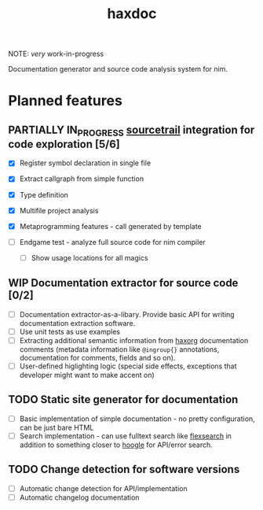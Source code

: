 #+title: haxdoc

NOTE: /very/ work-in-progress

Documentation generator and source code analysis system for nim.

* Planned features

** PARTIALLY IN_PROGRESS [[https://www.sourcetrail.com/][sourcetrail]] integration for code exploration [5/6]
   CLOSED: [2021-01-31 Sun 22:46]
  :PROPERTIES:
  :CREATED:  <2021-01-13 Wed 14:24>
  :END:
  :LOGBOOK:
  - State "PARTIALLY"  from              [2021-01-31 Sun 22:46] \\
    Most implementation parts are working, more implementation polish is needed
  - State "IN_PROGRESS" from "TODO"       [2021-01-13 Wed 14:24]
  :END:

- [X] Register symbol declaration in single file
- [X] Extract callgraph from simple function
- [X] Type definition
- [X] Multifile project analysis
- [X] Metaprogramming features - call generated by template

- [ ] Endgame test - analyze full source code for nim compiler
  - [ ] Show usage locations for all magics

** WIP Documentation extractor for source code [0/2]
  :PROPERTIES:
  :CREATED:  <2021-01-13 Wed 14:24>
  :END:
  :LOGBOOK:
  - State "WIP"        from "TODO"       [2021-01-31 Sun 22:46]
  - State "TODO"       from "IN_PROGRESS" [2021-01-13 Wed 14:24]
  :END:

- [ ] Documentation extractor-as-a-libary. Provide basic API for writing
  documentation extraction software.
- [ ] Use unit tests as use examples
- [ ] Extracting additional semantic information from [[https://github.com/haxscramper/haxorg][haxorg]] documentation
  comments (metadata information like ~@ingroup{}~ annotations,
  documentation for comments, fields and so on).
- [ ] User-defined higlighting logic (special side effects, exceptions that
  developer might want to make accent on)

** TODO Static site generator for documentation
   :PROPERTIES:
   :CREATED:  <2021-01-13 Wed 15:14>
   :END:

- [ ] Basic implementation of simple documentation - no pretty
  configuration, can be just bare HTML
- [ ] Search implementation - can use fulltext search like [[https://github.com/nextapps-de/flexsearch][flexsearch]] in
  addition to something closer to [[https://hoogle.haskell.org/][hoogle]] for API/error search.

** TODO Change detection for software versions
   :PROPERTIES:
   :CREATED:  <2021-01-13 Wed 15:14>
   :END:

- [ ] Automatic change detection for API/implementation
- [ ] Automatic changelog documentation
